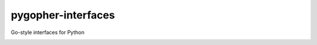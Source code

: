 pygopher-interfaces
===================

Go-style interfaces for Python

|status| |coverage| |analysis|


.. |status| image:: https://github.com/mrogaski/pygopher-interfaces/actions/workflows/ci.yml/badge.svg
    :alt: Status
    :scale: 100%
    :target: https://github.com/mrogaski/pygopher-interfaces/actions

.. |coverage| image:: https://codecov.io/gh/mrogaski/pygopher-interfaces/branch/main/graph/badge.svg?token=cu6sNIlaWt
    :alt: Test Coverage
    :scale: 100%
    :target: https://codecov.io/gh/mrogaski/pygopher-interfaces

.. |analysis| image:: https://app.codacy.com/project/badge/Grade/0516015cd3f94d66b7a7c8203255b6de
    :alt: Code Quality
    :scale: 100%
    :target: https://www.codacy.com/gh/mrogaski/pygopher-interfaces/dashboard?utm_source=github.com&amp;utm_medium=referral&amp;utm_content=mrogaski/pygopher-interfaces&amp;utm_campaign=Badge_Grade